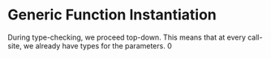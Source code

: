 * Generic Function Instantiation

During type-checking, we proceed top-down. This means that at every call-site,
we already have types for the parameters.
0
